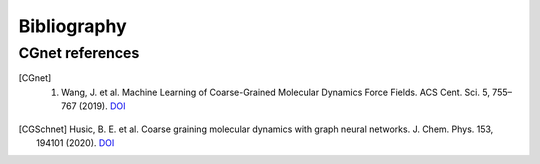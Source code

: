 .. _bibliography:

Bibliography
============

CGnet references
---------------

.. [CGnet] 1. Wang, J. et al. Machine Learning of Coarse-Grained Molecular Dynamics Force Fields. ACS Cent. Sci. 5, 755–767 (2019). `DOI <https://doi.org/10.1021/acscentsci.8b00913>`_


.. [CGSchnet] Husic, B. E. et al. Coarse graining molecular dynamics with graph neural networks. J. Chem. Phys. 153, 194101 (2020). `DOI <https://doi.org/10.1063/5.0026133>`_
